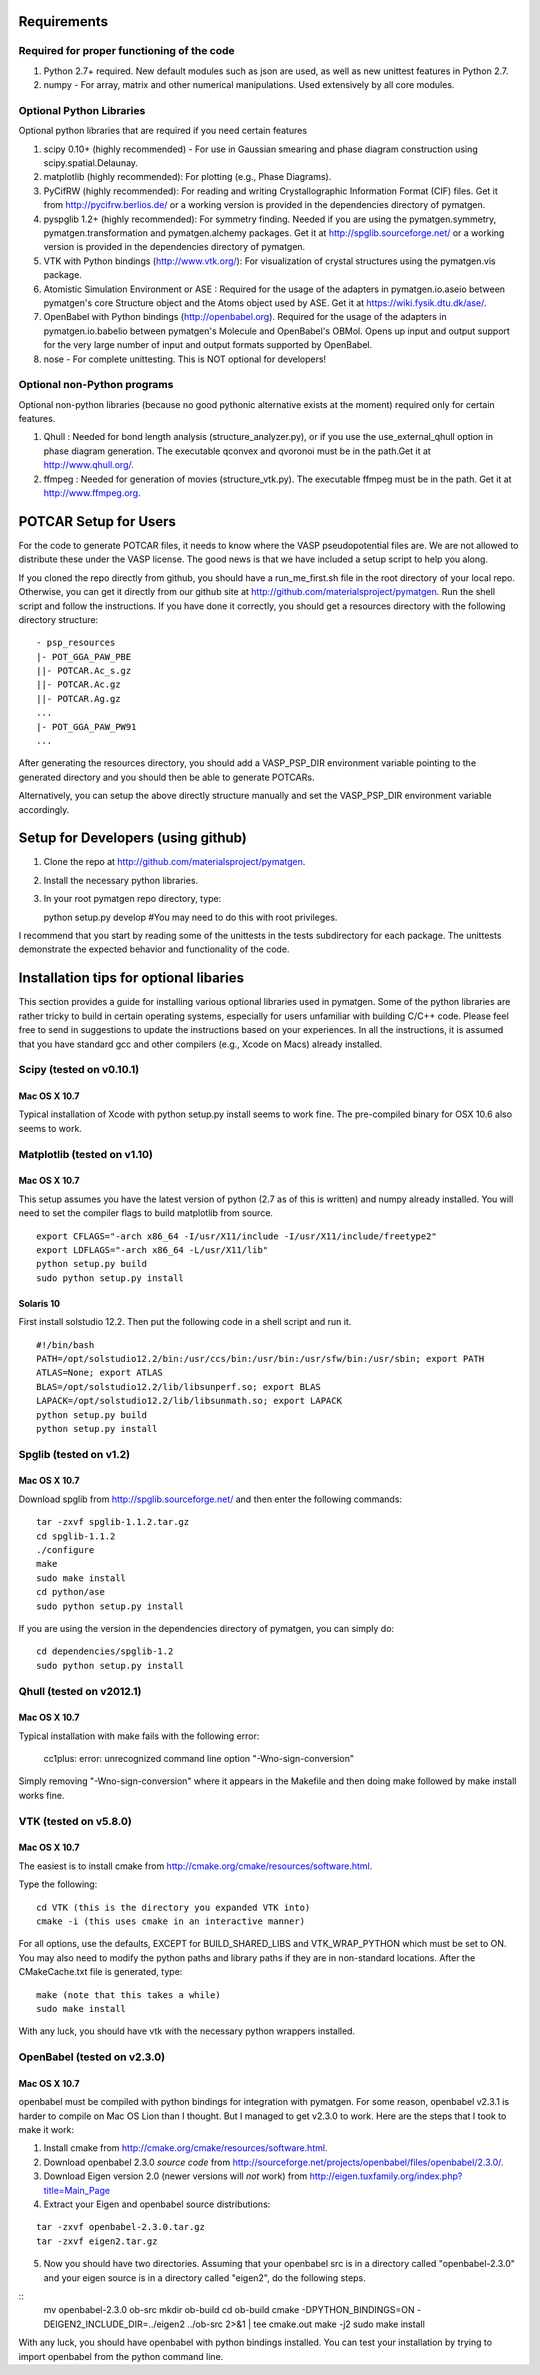 Requirements
============

Required for proper functioning of the code
-------------------------------------------

1. Python 2.7+ required.  New default modules such as json are used, as well as 
   new unittest features in Python 2.7.
2. numpy - For array, matrix and other numerical manipulations. Used extensively 
   by all core modules.

Optional Python Libraries
-------------------------
Optional python libraries that are required if you need certain features

1. scipy 0.10+ (highly recommended) - For use in Gaussian smearing and phase
   diagram construction using scipy.spatial.Delaunay.
2. matplotlib (highly recommended): For plotting (e.g., Phase Diagrams).
3. PyCifRW (highly recommended): For reading and writing Crystallographic 
   Information Format (CIF) files. Get it from http://pycifrw.berlios.de/ or a
   working version is provided in the dependencies directory of pymatgen.
4. pyspglib 1.2+ (highly recommended): For symmetry finding. Needed if you are
   using the pymatgen.symmetry, pymatgen.transformation and pymatgen.alchemy
   packages. Get it at http://spglib.sourceforge.net/ or a working version is
   provided in the dependencies directory of pymatgen.
5. VTK with Python bindings (http://www.vtk.org/): For visualization of crystal 
   structures using the pymatgen.vis package.
6. Atomistic Simulation Environment or ASE : Required for the usage of the 
   adapters in pymatgen.io.aseio between pymatgen's core Structure object and 
   the Atoms object used by ASE. Get it at https://wiki.fysik.dtu.dk/ase/.
7. OpenBabel with Python bindings (http://openbabel.org). Required for the
   usage of the adapters in pymatgen.io.babelio between pymatgen's Molecule
   and OpenBabel's OBMol. Opens up input and output support for the very large
   number of input and output formats supported by OpenBabel.
8. nose - For complete unittesting. This is NOT optional for developers!

Optional non-Python programs
----------------------------

Optional non-python libraries (because no good pythonic alternative exists at 
the moment) required only for certain features.

1. Qhull : Needed for bond length analysis (structure_analyzer.py), or if you
   use the use_external_qhull option in phase diagram generation. The executable
   qconvex and qvoronoi must be in the path.Get it at http://www.qhull.org/.
2. ffmpeg : Needed for generation of movies (structure_vtk.py).  The executable 
   ffmpeg must be in the path. Get it at http://www.ffmpeg.org.

POTCAR Setup for Users
======================

For the code to generate POTCAR files, it needs to know where the VASP 
pseudopotential files are.  We are not allowed to distribute these under the 
VASP license. The good news is that we have included a setup script to help you along.

If you cloned the repo directly from github, you should have a run_me_first.sh 
file in the root directory of your local repo. Otherwise, you can get it directly 
from our github site at http://github.com/materialsproject/pymatgen. Run the 
shell script and follow the instructions. If you have done it correctly, you 
should get a resources directory with the following directory structure::

   - psp_resources
   |- POT_GGA_PAW_PBE
   ||- POTCAR.Ac_s.gz
   ||- POTCAR.Ac.gz
   ||- POTCAR.Ag.gz
   ...
   |- POT_GGA_PAW_PW91
   ...
   
After generating the resources directory, you should add a VASP_PSP_DIR 
environment variable pointing to the generated directory and you should then be 
able to generate POTCARs.

Alternatively, you can setup the above directly structure manually and set the 
VASP_PSP_DIR environment variable accordingly.

Setup for Developers (using github)
===================================

1. Clone the repo at http://github.com/materialsproject/pymatgen.
2. Install the necessary python libraries.
3. In your root pymatgen repo directory, type::

   python setup.py develop #You may need to do this with root privileges.

I recommend that you start by reading some of the unittests in the tests 
subdirectory for each package.  The unittests demonstrate the expected behavior 
and functionality of the code.

Installation tips for optional libaries
=======================================

This section provides a guide for installing various optional libraries used in 
pymatgen.  Some of the python libraries are rather tricky to build in certain 
operating systems, especially for users unfamiliar with building C/C++ code. 
Please feel free to send in suggestions to update the instructions based on 
your experiences. In all the instructions, it is assumed that you have standard
gcc and other compilers (e.g., Xcode on Macs) already installed.

Scipy (tested on v0.10.1)
-------------------------

Mac OS X 10.7
~~~~~~~~~~~~~

Typical installation of Xcode with python setup.py install seems to work fine. 
The pre-compiled binary for OSX 10.6 also seems to work.

Matplotlib (tested on v1.10)
----------------------------

Mac OS X 10.7
~~~~~~~~~~~~~

This setup assumes you have the latest version of python (2.7 as of this is written) 
and numpy already installed. You will need to set the compiler flags to build 
matplotlib from source.

:: 
	
	export CFLAGS="-arch x86_64 -I/usr/X11/include -I/usr/X11/include/freetype2" 
	export LDFLAGS="-arch x86_64 -L/usr/X11/lib" 
	python setup.py build 
	sudo python setup.py install


Solaris 10
~~~~~~~~~~

First install solstudio 12.2. Then put the following code in a shell script and 
run it.

::

	#!/bin/bash
	PATH=/opt/solstudio12.2/bin:/usr/ccs/bin:/usr/bin:/usr/sfw/bin:/usr/sbin; export PATH
	ATLAS=None; export ATLAS
	BLAS=/opt/solstudio12.2/lib/libsunperf.so; export BLAS
	LAPACK=/opt/solstudio12.2/lib/libsunmath.so; export LAPACK
	python setup.py build
	python setup.py install
	
Spglib (tested on v1.2)
-----------------------

Mac OS X 10.7
~~~~~~~~~~~~~

Download spglib from http://spglib.sourceforge.net/ and then enter the following 
commands:

::

	tar -zxvf spglib-1.1.2.tar.gz
	cd spglib-1.1.2
	./configure
	make
	sudo make install
	cd python/ase
	sudo python setup.py install

If you are using the version in the dependencies directory of pymatgen, you can
simply do:

::

   cd dependencies/spglib-1.2
   sudo python setup.py install

Qhull (tested on v2012.1)
-------------------------

Mac OS X 10.7
~~~~~~~~~~~~~

Typical installation with make fails with the following error:

	cc1plus: error: unrecognized command line option "-Wno-sign-conversion"

Simply removing "-Wno-sign-conversion" where it appears in the Makefile and then 
doing make followed by make install works fine.

VTK (tested on v5.8.0)
----------------------

Mac OS X 10.7
~~~~~~~~~~~~~

The easiest is to install cmake from
http://cmake.org/cmake/resources/software.html.

Type the following:

::

	cd VTK (this is the directory you expanded VTK into)
	cmake -i (this uses cmake in an interactive manner)

For all options, use the defaults, EXCEPT for BUILD_SHARED_LIBS and 
VTK_WRAP_PYTHON which must be set to ON. You may also need to modify the python 
paths and library paths if they are in non-standard locations.  After the 
CMakeCache.txt file is generated, type:

::

	make (note that this takes a while)
	sudo make install
	
With any luck, you should have vtk with the necessary python wrappers installed.

OpenBabel (tested on v2.3.0)
----------------------------

Mac OS X 10.7
~~~~~~~~~~~~~

openbabel must be compiled with python bindings for integration with pymatgen.
For some reason, openbabel v2.3.1 is harder to compile on Mac OS Lion than I
thought. But I managed to get v2.3.0 to work. Here are the steps that I took to
make it work:

1. Install cmake from http://cmake.org/cmake/resources/software.html.
2. Download openbabel 2.3.0 *source code* from
   http://sourceforge.net/projects/openbabel/files/openbabel/2.3.0/.
3. Download Eigen version 2.0 (newer versions will *not* work) from
   http://eigen.tuxfamily.org/index.php?title=Main_Page
4. Extract your Eigen and openbabel source distributions:

::

   tar -zxvf openbabel-2.3.0.tar.gz
   tar -zxvf eigen2.tar.gz 
   
5. Now you should have two directories. Assuming that your openbabel src is in 
   a directory called "openbabel-2.3.0" and your eigen source is in a directory
   called "eigen2", do the following steps.
   
::
   mv openbabel-2.3.0 ob-src
   mkdir ob-build
   cd ob-build
   cmake -DPYTHON_BINDINGS=ON -DEIGEN2_INCLUDE_DIR=../eigen2 ../ob-src 2>&1 | tee cmake.out
   make -j2
   sudo make install
   
With any luck, you should have openbabel with python bindings installed. You can
test your installation by trying to import openbabel from the python command
line.
